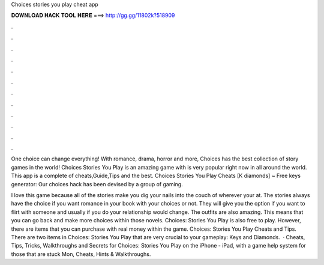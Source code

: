 Choices stories you play cheat app



𝐃𝐎𝐖𝐍𝐋𝐎𝐀𝐃 𝐇𝐀𝐂𝐊 𝐓𝐎𝐎𝐋 𝐇𝐄𝐑𝐄 ===> http://gg.gg/11802k?518909



.



.



.



.



.



.



.



.



.



.



.



.

One choice can change everything! With romance, drama, horror and more, Choices has the best collection of story games in the world! Choices Stories You Play is an amazing game with is very popular right now in all around the world. This app is a complete of cheats,Guide,Tips and the best. Choices Stories You Play Cheats [K diamonds] ~ Free keys generator: Our choices hack has been devised by a group of gaming.

I love this game because all of the stories make you dig your nails into the couch of wherever your at. The stories always have the choice if you want romance in your book with your choices or not. They will give you the option if you want to flirt with someone and usually if you do your relationship would change. The outfits are also amazing. This means that you can go back and make more choices within those novels. Choices: Stories You Play is also free to play. However, there are items that you can purchase with real money within the game. Choices: Stories You Play Cheats and Tips. There are two items in Choices: Stories You Play that are very crucial to your gameplay: Keys and Diamonds.  · Cheats, Tips, Tricks, Walkthroughs and Secrets for Choices: Stories You Play on the iPhone - iPad, with a game help system for those that are stuck Mon, Cheats, Hints & Walkthroughs.
